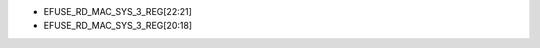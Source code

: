 - EFUSE_RD_MAC_SYS_3_REG[22:21]
- EFUSE_RD_MAC_SYS_3_REG[20:18]

.. flat-table:: Chip Revision Identification by eFuse Bits
   :header-rows: 2
   :widths: 2 5 1 1 1

   * - :rspan:`1`
     - :rspan:`1` eFuse Bit
     - :cspan:`2` Chip Revision
   * - v0.0
     - v0.1
     - v1.2
   * - :rspan:`1` Major Number
     - EFUSE_RD_MAC_SYS_3_REG[22]
     - 0
     - 0
     - 0
   * - EFUSE_RD_MAC_SYS_3_REG[21]
     - 0
     - 0
     - 1
   * - :rspan:`2` Minor Number
     - EFUSE_RD_MAC_SYS_3_REG[20]
     - 0
     - 0
     - 0
   * - EFUSE_RD_MAC_SYS_3_REG[19]
     - 0
     - 0
     - 1
   * - EFUSE_RD_MAC_SYS_3_REG[18]
     - 0
     - 1
     - 0
